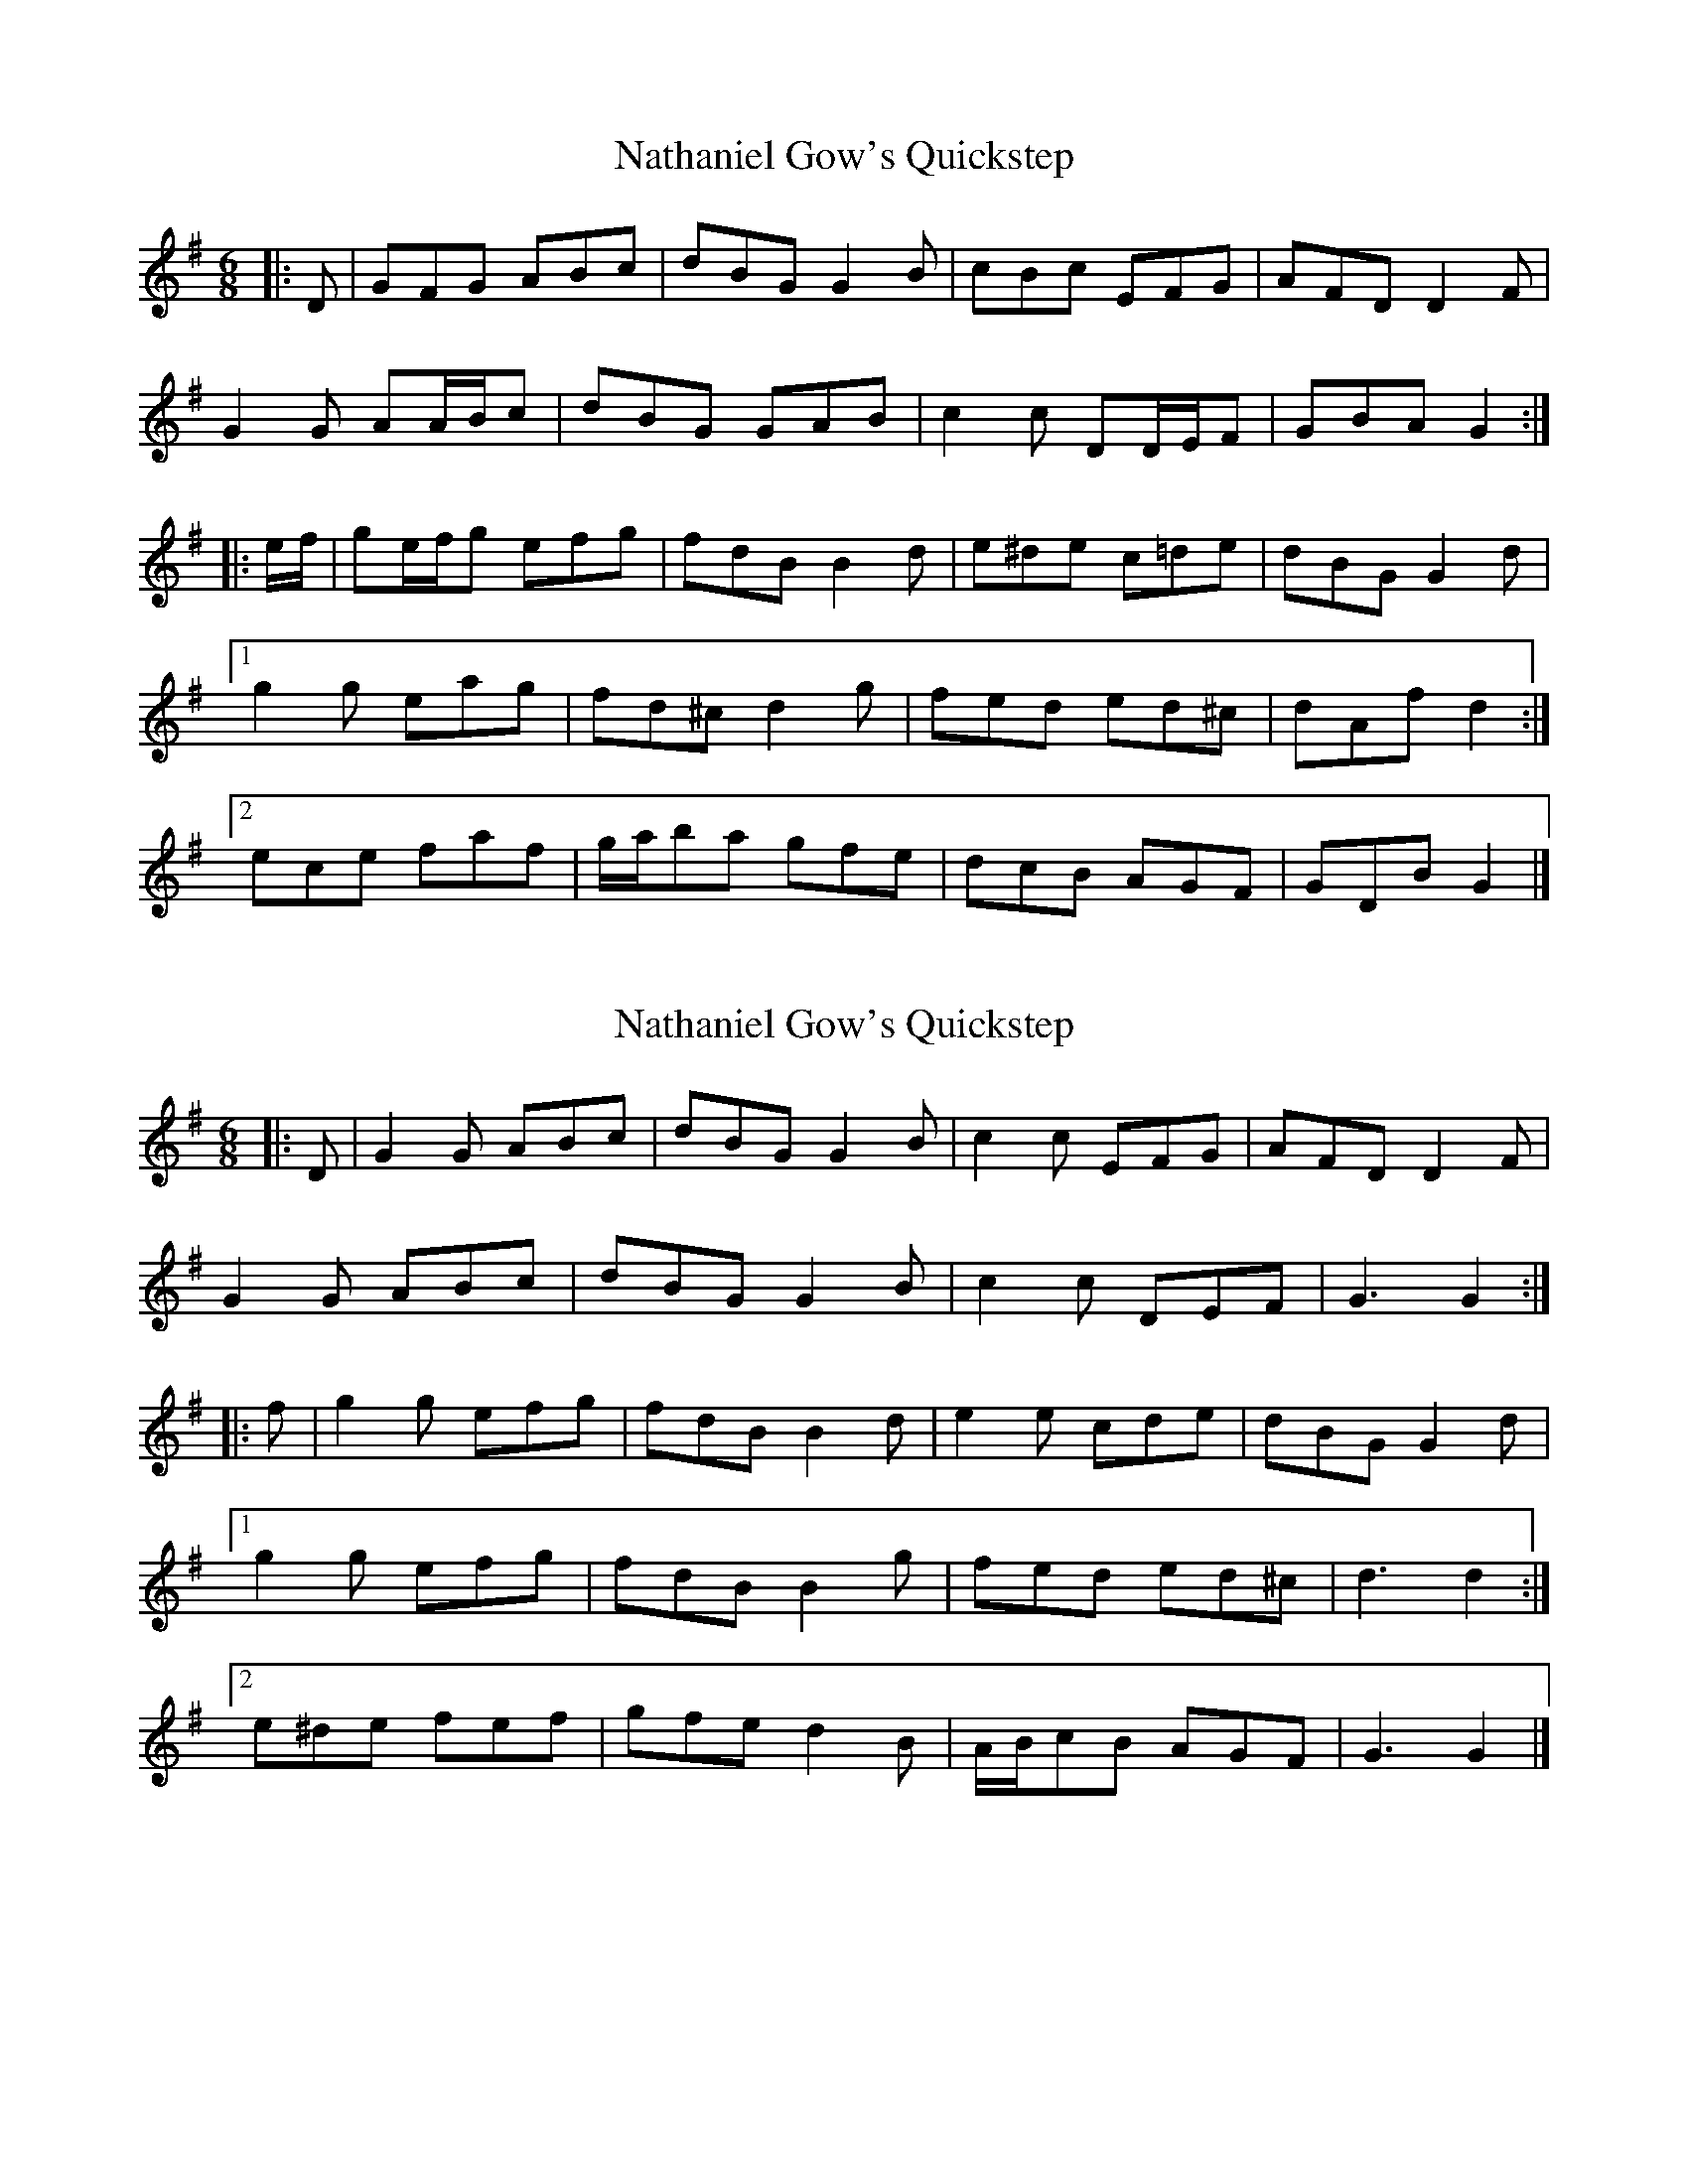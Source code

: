 X: 1
T: Nathaniel Gow's Quickstep
Z: ceolachan
S: https://thesession.org/tunes/9143#setting9143
R: jig
M: 6/8
L: 1/8
K: Gmaj
|: D |GFG ABc | dBG G2 B | cBc EFG | AFD D2 F |
G2 G AA/B/c | dBG GAB | c2 c DD/E/F | GBA G2 :|
|: e/f/ |ge/f/g efg | fdB B2 d | e^de c=de | dBG G2 d |
[1 g2 g eag | fd^c d2 g | fed ed^c | dAf d2 :|
[2 ece faf | g/a/ba gfe | dcB AGF | GDB G2 |]
X: 2
T: Nathaniel Gow's Quickstep
Z: ceolachan
S: https://thesession.org/tunes/9143#setting19922
R: jig
M: 6/8
L: 1/8
K: Gmaj
|: D |G2 G ABc | dBG G2 B | c2 c EFG | AFD D2 F |
G2 G ABc | dBG G2 B | c2 c DEF | G3 G2 :|
|: f |g2 g efg | fdB B2 d | e2 e cde | dBG G2 d |
[1 g2 g efg | fdB B2 g | fed ed^c | d3 d2 :|
[2 e^de fef | gfe d2 B | A/B/cB AGF | G3 G2 |]
